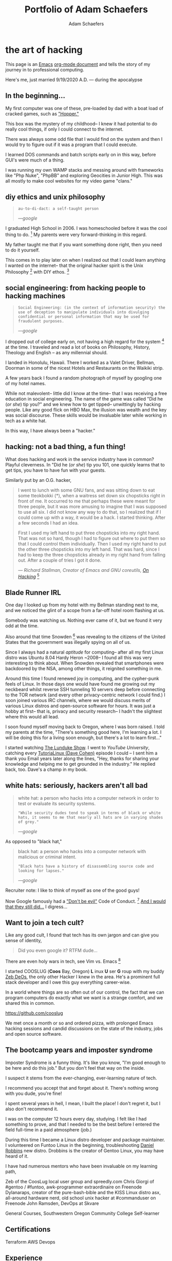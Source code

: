 #+AUTHOR: Adam Schaefers
#+EMAIL: schaefers@riseup.net
#+TITLE: Portfolio of Adam Schaefers

* the art of hacking

This page is an [[https://www.gnu.org/software/emacs/][Emacs]] [[https://orgmode.org/][org-mode document]] and tells the story of my journey in to professional computing.

[[./assets/images/wedding-small.jpg]]

Here's me, just married 9/19/2020 A.D. --- during the apocalypse

** In the beginning...

[[./assets/images/220px-Ibm_px_xt_color.jpg]]

My first computer was one of these, pre-loaded by dad with a boat load of cracked games, such as [[https://www.youtube.com/watch?v=QT6bVDxOs3k]["Hopper."]]

This box was the mystery of my childhood-- I knew it had potential to do really cool things, if only I could connect to the internet.

There was always some odd file that I would find on the system and then I would try to figure out if it was a program that I could execute.

I learned DOS commands and batch scripts early on in this way, before GUI's were much of a thing.

I was running my own WAMP stacks and messing around with frameworks like "Php Nuke", "PhpBB" and exploring Geocities in Junior High. This was all mostly to make cool websites for my video game "clans."

** diy ethics and unix philosophy

#+BEGIN_QUOTE
~au·to·di·dact: a self-taught person~

/---google/
#+END_QUOTE

I graduated High School in 2006.
I was homeschooled before it was the cool thing to do. [fn:e] My parents were very forward-thinking in this regard.

My father taught me that if you want something done right, then you need to do it yourself.

This comes in to play later on when I realized out that I could learn anything I wanted on the internet--
that the original hacker spirit is the Unix Philosophy [fn:a] with DIY ethos. [fn:b]

** social engineering: from hacking people to hacking machines

#+BEGIN_QUOTE
~Social Engineering: (in the context of information security) the use of deception to manipulate individuals into divulging confidential or personal information that may be used for fraudulent purposes.~

/---google/
#+END_QUOTE

I dropped out of college early on, not having a high regard for the system [fn:c] at the time.
I traveled and read a lot of books on Philosophy, History, Theology and English -- as any millennial should.

I landed in Honolulu, Hawaii.
There I worked as a Valet Driver, Bellman, Doorman in some of the nicest Hotels and Restaurants on the Waikiki strip.

[[./assets/images/waikiki.jpg]]

A few years back I found a random photograph of myself by googling one of my hotel names.

While not malevolent-- little did I know at the time-- that I was receiving a free education in social engineering.
The name of the game was called "Did he (/or she/) tip you?" and we knew how to get tipped-- unwittingly by hacking people.
Like any good flick on HBO Max, the illusion was wealth and the key was social discourse.
These skills would be invaluable later while working in tech as a white hat.

In this way, I have always been a "hacker."

** hacking: not a bad thing, a fun thing!

What does hacking and work in the service industry have in common? Playful cleverness.
In "Did he (/or she/) tip you 101, one quickly learns that to get tips, you have to have fun with your guests.

Similarly put by an O.G. hacker,

#+BEGIN_QUOTE
I went to lunch with some GNU fans, and was sitting down to eat some tteokbokki (*), when a waitress set down six chopsticks right in front of me.
It occurred to me that perhaps these were meant for three people, but it was more amusing to imagine that I was supposed to use all six.
I did not know any way to do that, so I realized that if I could come up with a way, it would be a hack. I started thinking. After a few seconds I had an idea.

First I used my left hand to put three chopsticks into my right hand.
That was not so hard, though I had to figure out where to put them so that I could control them individually. Then I used my right hand to put the other three chopsticks into my left hand. That was hard, since I had to keep the three chopsticks already in my right hand from falling out. After a couple of tries I got it done.

/--- Richard Stallman, Creator of Emacs and GNU coreutils, [[https://stallman.org/articles/on-hacking.html][On Hacking]]/ [fn:f]
#+END_QUOTE

** Blade Runner IRL

One day I looked up from my hotel with my Bellman standing next to me, and we noticed the glint of a scope from a far-off hotel room flashing at us.

Somebody was watching us. Nothing ever came of it, but we found it very odd at the time.

Also around that time Snowden [fn:g] was revealing to the citizens of the United States that the government was illegally spying on all of us.

Since I always had a natural /aptitude/ for computing-- after all my first Linux distro was Ubuntu 8.04 Hardy Heron ~2008--
I found all this was very interesting to think about.
When Snowden revealed that smartphones were backdoored by the NSA, among other things, it reignited something in me.

Around this time I found renewed joy in computing, and the cypher-punk feels of Linux. In those days one would have found me growing out my neckbeard whilst reverse SSH tunneling 10 servers deep before connecting to the
TOR network (and every other privacy-centric network I could find.)
I soon joined various IRC channels, where we would discuss merits of various Linux distros and open-source software for hours.
It was just a hobby at first-- that is, privacy and security research-- I hadn't the slightest where this would all lead.

I soon found myself moving back to Oregon, where I was born raised. I told my parents at the time, "There's something good here, I'm learning a lot.
I will be doing this for a living soon enough, but there's a lot to learn first..."

I started watching [[https://www.youtube.com/c/BryanLunduke/videos][The Lunduke Show]]. I went to /YouTube University/, catching every [[https://www.youtube.com/c/tutoriaLinux/videos][TutoriaLinux (Dave Cohen)]] episode I could --
I sent him a thank you Email years later along the lines, "Hey, thanks for sharing your knowledge and helping me to get grounded in the industry." He replied back, too.
Dave's a champ in my book.

** white hats: seriously, hackers aren't all bad

#+BEGIN_QUOTE
white hat: a person who hacks into a computer network in order to test or evaluate its security systems.

~"While security dudes tend to speak in terms of black or white hats, it seems to me that nearly all hats are in varying shades of grey."~

/---google/
#+END_QUOTE

As opposed to "black hat,"

#+BEGIN_QUOTE
black hat: a person who hacks into a computer network with malicious or criminal intent.

~"Black hats have a history of disassembling source code and looking for lapses."~

/---google/
#+END_QUOTE

Recruiter note: I like to think of myself as one of the good guys!

Now Google famously had a [[https://en.wikipedia.org/wiki/Don%27t_be_evil]["Don't be evil"]] Code of Conduct. [fn:d] [[https://www.youtube.com/watch?v=OaTKaHKCAFg][And I would that they still did...]] I digress...

** Want to join a tech cult?

Like any good cult, I found that tech has its own jargon and can give you sense of identity,

#+BEGIN_QUOTE
Did you even google it? RTFM dude...
#+END_QUOTE

There are even holy wars in tech, see Vim vs. Emacs [fn:h]

I started COOSLUG (**Coos** Bay, Oregon) **L** inux **U** ser **G** roup with my buddy [[https://github.com/bayprogrammer][Zeb DeOs]], the only other Hacker I knew in the area. He's a prominent full stack developer
and I owe this guy everything career-wise.

In a world where things are so often out of our control, the fact that we can program computers do exactly what we want is a strange comfort, and we shared this in common.

https://github.com/cooslug

We met once a month or so and ordered pizza, with prolonged Emacs hacking sessions and candid discussions on the state of the industry, jobs and
open source software.

** The bootcamp years and imposter syndrome

Imposter Syndrome is a funny thing. It's like you know, "I'm good enough to be here and do this job." But you don't feel that way on the inside.

I suspect it stems from the ever-changing, ever-learning nature of tech.

I recommend you accept that and forget about it. There's nothing wrong with you dude, you're fine!

I spent several years in hell, I mean, I built the place! I don't regret it, but I also don't recommend it.

I was on the computer 12 hours every day, studying. I felt like I had something to prove, and that I needed to be the best before I entered the field full-time
in a paid atmosphere (job.)

During this time I became a Linux distro developer and package maintainer.
I volunteered on Funtoo Linux in the beginning, troubleshooting [[https://en.wikipedia.org/wiki/Daniel_Robbins_(computer_programmer)][Daniel Robbins]] new distro.
Drobbins is the creator of Gentoo Linux, you may have heard of it.

I have had numerous mentors who have been invaluable on my learning path,

Zeb of the CoosLug local user group and spreedly.com
Chris Giorgi of #gentoo / #funtoo, awk-programmer extraordinaire on Freenode
Dylanaraps, creator of the pure-bash-bible and the KISS Linux distro
asx, all-around hardware nerd, old school unix hacker at #commanduser on Freenode
John Ramsden, DevOps at Skvare


General Courses, Southwestern Oregon Community College
Self-learner



** Certifications
Terraform
AWS Devops

** Experience

*** Immaculata Studios, 2021---Present
*** Devops Consulting, 2020---2021
*** KISS Linux - (GNU stack package maintainer), 2019—2020
*** Self-imposed devops bootcamp - Perfecting my craft, 2016—2019
*** My first Linux distro - Ubuntu 8.04 Hardy Heron, —2008

** Interests
Linux
DevOps
Debugging and problem solving
Simple performant fault-tolerant systems
Task automation
Security & privacy

** Technology I use

*** GNU / Linux (Redhat, Ubuntu, Arch, NixOS...)
*** Emacs
*** Git
*** SSH
*** GPG
*** Posix Shell / Bash
*** MySQL
*** ZFS
*** Php
*** Python
*** Drupal
*** Civicrm
*** Docker
*** Ansible
*** AWS (Route53, Cloudfront, S3, EC2, SES, aws-cli, etc.)

** Current research
Python. I want to use Python to replace Posix sh and Bash, especially in MySQL administration.
MySQL database administration at scale. I'm researching how to make databases with millions of records and insane JOIN queries faster.
*** Python
I want to use Python to replace Posix sh and Bash, especially in MySQL administration.

*** MySQL database administration at scale.
I'm researching how to make databases with millions of records and insane JOIN queries faster.

* Blog

[[file:blog/][Journey in Computing]]



** Current reading list
Python Crash Course
Python Workout: 50 ten-minute exercises
Getting Started with SQL
SQL Practice Problems

** Work responsibilities
Find, report and fix bugs
Collaborate with a team using version control
Documentation writing
Implement an effective CI/CD pipeline
Evaluate various DevOps solutions and make recommendations
Migrate and deploy large Drupal and Civicrm websites
Monitor and maintain public and private dev, staging and production servers
Monitor and maintain high volume mail servers
Research performance optimization issues
Assist devs and project managers to better serve our clients

** Work projects


Sometimes I get assigned fun little coding projects,

Redmine uploader - Using the Redmine API, pipe content to my redmine uploader script to update internal redmine issues
Hosting stats - Gather monthly hosting statistics and post them to redmine
Slow-site checker - Alert us if sites are loading "slow"
Uptime checker - Alert us if sites are down
Misc. ZFS dataset management and maintenance scripts
Create a local docker-compose environment that imitates what we use in production for our dev team

** Side projects

Cooslug was founded in 2018, which consisted of only Zeb and I, but we made it awesome
SystemE (using Emacs to init my operating system) made the top 10 on Hacker News for a day
Spartan Emacs distro
Themelios (a NixOS on ZFS installer)
I'm interested in creating a relatively decentralized, secure and private communication platform similar to https://riseup.net

** Open source

*** Kernel.org
[PATCH] libcap 2.33 use sched_yield instead of pthread_yield
Funtoo Linux Libvirt documentation
Commits to the KISS Linux package manager
Commits to the KISS Linux init scripts
Commits to KISS Linux community packages
Misc. Bug Reports


** Contact

[fn:a] https://en.wikipedia.org/wiki/Unix_philosophy -- The Unix philosophy, originated by Ken Thompson, is a set of cultural norms and philosophical approaches to minimalist, modular software development.

/---wikipedia/

[fn:b] https://en.wikipedia.org/wiki/Do_it_yourself -- DIY ethic is the ethic of self-sufficiency through completing tasks without the aid of a paid expert.

/---wikipedia/

[fn:c] https://archive.org/stream/The_Conscience_of_a_Hacker/hackersmanifesto.txt -- Ah, to be an angsty teenager again.

[fn:d] https://en.wikipedia.org/wiki/Don%27t_be_evil -- Google famously had a "Don't be evil" Code of Conduct.

[fn:e] https://www.census.gov/library/stories/2021/03/homeschooling-on-the-rise-during-covid-19-pandemic.html -- once thought of as odd, it's now the new normal!

[fn:f] https://stallman.org/articles/on-hacking.html -- Hacking isn't bad, it's fun.

[fn:g] https://en.wikipedia.org/wiki/Edward_Snowden -- Snowden, a real American hero.

[fn:h] https://www.youtube.com/watch?v=SsoOG6ZeyUI -- Silicon Valley features Vim vs. Emacs and Spaces vs. Tabs
